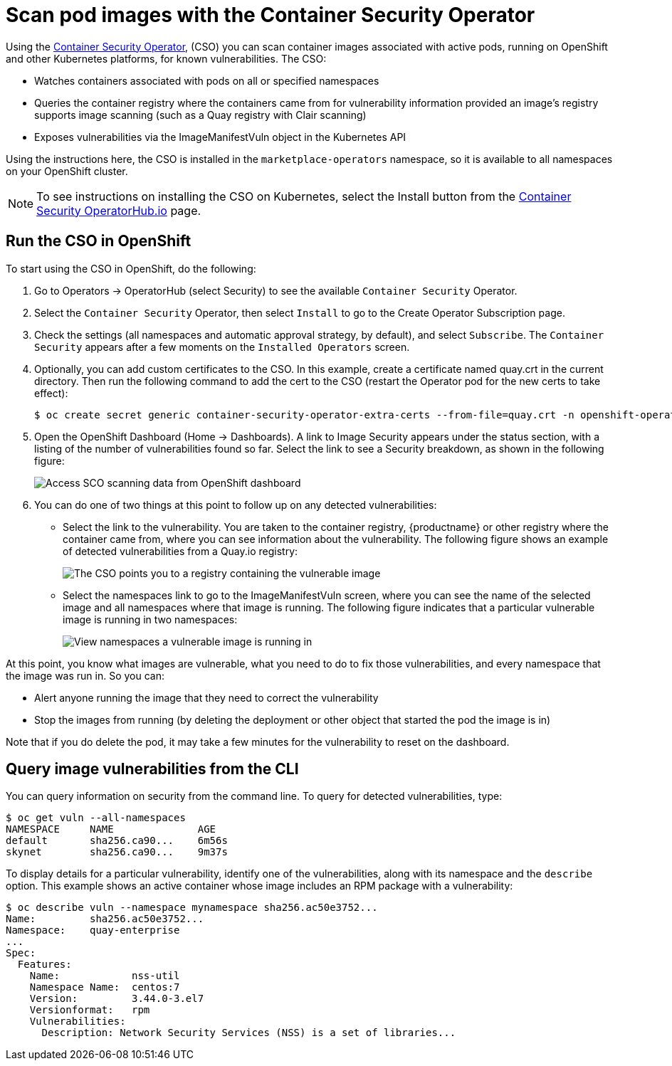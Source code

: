 [[container-security-operator-setup]]
= Scan pod images with the Container Security Operator

Using the link:https://operatorhub.io/operator/container-security-operator[Container Security Operator],
(CSO) you can scan container images associated
with active pods, running on OpenShift and other Kubernetes
platforms, for known vulnerabilities. The CSO:

* Watches containers associated with pods on all or specified namespaces
* Queries the container registry where the containers came from for vulnerability information provided an image’s registry supports image scanning (such as a Quay registry with Clair scanning)
* Exposes vulnerabilities via the ImageManifestVuln object in the Kubernetes API

Using the  instructions here, the CSO is installed in the `marketplace-operators` namespace,
so it is available to all namespaces on your OpenShift  cluster.

[NOTE]
====
To see instructions on installing the CSO on Kubernetes,
select the Install button from the link:https://operatorhub.io/operator/container-security-operator[Container Security OperatorHub.io] page.
====

== Run the CSO in OpenShift

To start using the CSO in OpenShift, do the following:

. Go to Operators -> OperatorHub (select Security) to see the available `Container Security` Operator.

. Select the `Container Security` Operator, then select `Install`
to go to the Create Operator Subscription page.

. Check the settings (all namespaces and automatic approval strategy, by default), and select
`Subscribe`. The `Container Security` appears after a few moments on the `Installed Operators` screen.

. Optionally, you can add custom certificates to the CSO. In this example, create a certificate
named quay.crt in the current directory. Then run the following command to add the cert to the CSO (restart
the Operator pod for the new certs to take effect):
+
```
$ oc create secret generic container-security-operator-extra-certs --from-file=quay.crt -n openshift-operators
```

. Open the OpenShift Dashboard (Home -> Dashboards). A link to
Image Security appears under the status section, with a listing of the number
of vulnerabilities found so far. Select the link to see a Security breakdown, as shown in the following figure:
+
image:cso-dashboard.png[Access SCO scanning data from OpenShift dashboard]

. You can do one of two things at this point to follow up on any detected vulnerabilities:
+
*  Select the link to the vulnerability. You are taken to the container registry, {productname} or other registry
where the container came from, where you can see information about the vulnerability. The following
figure shows an example of detected vulnerabilities from a Quay.io registry:
+
image:cso-registry-vulnerable.png[The CSO points you to a registry containing the vulnerable image]
+
* Select the namespaces link to go to the ImageManifestVuln screen,
where you can see the name of the selected image
and all namespaces where that image is running.
The following figure indicates that a particular vulnerable image
is running in two namespaces:
+
image:cso-namespace-vulnerable.png[View namespaces a vulnerable image is running in]

At this point, you know what images are vulnerable, what
you need to do to fix those vulnerabilities,
and every namespace that the image was run in. So you can:

* Alert anyone running the image that
they need to correct the vulnerability
* Stop the images from running (by deleting the deployment
or other object that started the pod the image is in)

Note that if you do delete the pod, it may take a few minutes
for the vulnerability to reset on the dashboard.

== Query image vulnerabilities from the CLI
You can query information on security from the command line. To query for detected vulnerabilities, type:

```
$ oc get vuln --all-namespaces
NAMESPACE     NAME              AGE
default       sha256.ca90...    6m56s
skynet        sha256.ca90...    9m37s
```
To display details for a particular vulnerability, identify one of the
vulnerabilities, along with its namespace and the `describe` option.
This example shows an active container whose image includes an RPM package with a vulnerability:

```
$ oc describe vuln --namespace mynamespace sha256.ac50e3752...
Name:         sha256.ac50e3752...
Namespace:    quay-enterprise
...
Spec:
  Features:
    Name:            nss-util
    Namespace Name:  centos:7
    Version:         3.44.0-3.el7
    Versionformat:   rpm
    Vulnerabilities:
      Description: Network Security Services (NSS) is a set of libraries...
```

